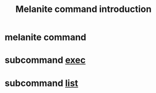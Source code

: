 #+STARTUP: showall
#+OPTIONS: toc:t
#+OPTIONS: num:t
#+OPTIONS: html-postamble:nil
#+LANGUAGE: zh-CN
#+OPTIONS:   ^:{}
#+TITLE: Melanite command introduction

* melanite command

* subcommand _exec_

* subcommand _list_

